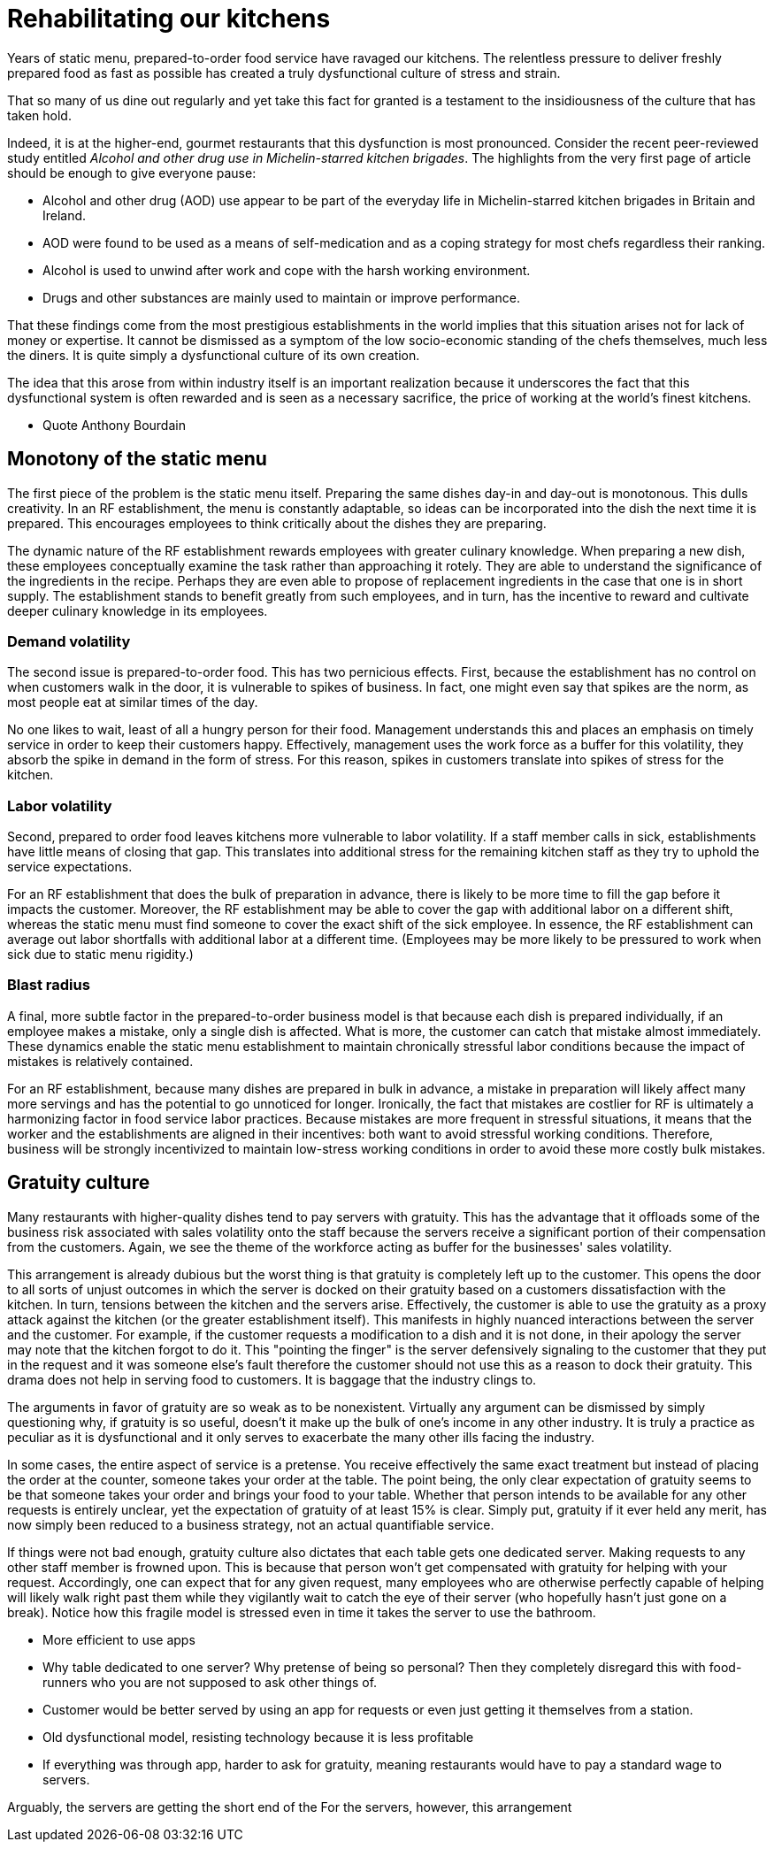 = Rehabilitating our kitchens

Years of static menu, prepared-to-order food service have ravaged our kitchens. The relentless pressure to deliver freshly prepared food as fast as possible has created a truly dysfunctional culture of stress and strain.

That so many of us dine out regularly and yet take this fact for granted is a testament to the insidiousness of the culture that has taken hold. 

Indeed, it is at the higher-end, gourmet restaurants that this dysfunction is most pronounced. Consider the recent peer-reviewed study entitled _Alcohol and other drug use in Michelin-starred kitchen brigades_. The highlights from the very first page of article should be enough to give everyone pause:

* Alcohol and other drug (AOD) use appear to be part of the everyday life in Michelin-starred kitchen brigades in Britain and Ireland.

* AOD were found to be used as a means of self-medication and as a coping strategy for most chefs regardless their ranking.

* Alcohol is used to unwind after work and cope with the harsh working environment.

* Drugs and other substances are mainly used to maintain or improve performance. 

That these findings come from the most prestigious establishments in the world implies that this situation arises not for lack of money or expertise.  It cannot be dismissed as a symptom of the low socio-economic standing of the chefs themselves, much less the diners.  It is quite simply a dysfunctional culture of its own creation.  

The idea that this arose from within industry itself is an important realization because it underscores the fact that this dysfunctional system is often rewarded and is seen as a necessary sacrifice, the price of working at the world's finest kitchens.

- Quote Anthony Bourdain


== Monotony of the static menu

The first piece of the problem is the static menu itself.  Preparing the same dishes day-in and day-out is monotonous. This dulls creativity. In an RF establishment, the menu is constantly adaptable, so ideas can be incorporated into the dish the next time it is prepared. This encourages employees to think critically about the dishes they are preparing.

The dynamic nature of the RF establishment rewards employees with greater culinary knowledge. When preparing a new dish, these employees conceptually examine the task rather than approaching it rotely.  They are able to understand the significance of the ingredients in the recipe. Perhaps they are even able to propose of replacement ingredients in the case that one is in short supply.  The establishment stands to benefit greatly from such employees, and in turn, has the incentive to reward and cultivate deeper culinary knowledge in its employees.

=== Demand volatility

The second issue is prepared-to-order food.  This has two pernicious effects.  First, because the establishment has no control on when customers walk in the door, it is vulnerable to spikes of business.  In fact, one might even say that spikes are the norm, as most people eat at similar times of the day. 

No one likes to wait, least of all a hungry person for their food. Management understands this and places an emphasis on timely service in order to keep their customers happy.  Effectively, management uses the work force as a buffer for this volatility, they absorb the spike in demand in the form of stress.  For this reason, spikes in customers translate into spikes of stress for the kitchen. 

=== Labor volatility

Second, prepared to order food leaves kitchens more vulnerable to labor volatility. If a staff member calls in sick, establishments have little means of closing that gap. This translates into additional stress for the remaining kitchen staff as they try to uphold the service expectations. 

For an RF establishment that does the bulk of preparation in advance, there is likely to be more time to fill the gap before it impacts the customer.  Moreover, the RF establishment may be able to cover the gap with additional labor on a different shift, whereas the static menu must find someone to cover the exact shift of the sick employee.  In essence, the RF establishment can average out labor shortfalls with additional labor at a different time.  (Employees may be more likely to be pressured to work when sick due to static menu rigidity.)

=== Blast radius

A final, more subtle factor in the prepared-to-order business model is that because each dish is prepared individually, if an employee makes a mistake, only a single dish is affected. What is more, the customer can catch that mistake almost immediately. These dynamics enable the static menu establishment to maintain chronically stressful labor conditions because the impact of mistakes is relatively contained.

For an RF establishment, because many dishes are prepared in bulk in advance, a mistake in preparation will likely affect many more servings and has the potential to go unnoticed for longer.  Ironically, the fact that mistakes are costlier for RF is ultimately a harmonizing factor in food service labor practices.  Because mistakes are more frequent in stressful situations, it means that the worker and the establishments are aligned in their incentives: both want to avoid stressful working conditions. Therefore, business will be strongly incentivized to maintain low-stress working conditions in order to avoid these more costly bulk mistakes.

== Gratuity culture

Many restaurants with higher-quality dishes tend to pay servers with gratuity.  This has the advantage that it offloads some of the business risk associated with sales volatility onto the staff because the servers receive a significant portion of their compensation from the customers. Again, we see the theme of the workforce acting as buffer for the businesses' sales volatility.

This arrangement is already dubious but the worst thing is that gratuity is completely left up to the customer. This opens the door to all sorts of unjust outcomes in which the server is docked on their gratuity based on a customers dissatisfaction with the kitchen.  In turn, tensions between the kitchen and the servers arise. Effectively, the customer is able to use the gratuity as a proxy attack against the kitchen (or the greater establishment itself).  This manifests in highly nuanced interactions between the server and the customer.  For example, if the customer requests a modification to a dish and it is not done, in their apology the server may note that the kitchen forgot to do it. This "pointing the finger" is the server defensively signaling to the customer that they put in the request and it was someone else's fault therefore the customer should not use this as a reason to dock their gratuity.  This drama does not help in serving food to customers.  It is baggage that the industry clings to.

The arguments in favor of gratuity are so weak as to be nonexistent.  Virtually any argument can be dismissed by simply questioning why, if gratuity is so useful, doesn't it make up the bulk of one's income in any other industry. It is truly a practice as peculiar as it is dysfunctional and it only serves to exacerbate the many other ills facing the industry.

In some cases, the entire aspect of service is a pretense.  You receive effectively the same exact treatment but instead of placing the order at the counter, someone takes your order at the table.  The point being, the only clear expectation of gratuity seems to be that someone takes your order and brings your food to your table.  Whether that person intends to be available for any other requests is entirely unclear, yet the expectation of gratuity of at least 15% is clear.  Simply put, gratuity if it ever held any merit, has now simply been reduced to a business strategy, not an actual quantifiable service.

If things were not bad enough, gratuity culture also dictates that each table gets one dedicated server.  Making requests to any other staff member is frowned upon.  This is because that person won't get compensated with gratuity for helping with your request.  Accordingly, one can expect that for any given request, many employees who are otherwise perfectly capable of helping will likely walk right past them while they vigilantly wait to catch the eye of their server (who hopefully hasn't just gone on a break). Notice how this fragile model is stressed even in time it takes the server to use the bathroom.

- More efficient to use apps
- Why table dedicated to one server? Why pretense of being so personal? Then they completely disregard this with food-runners who you are not supposed to ask other things of.
  - Customer would be better served by using an app for requests or even just getting it themselves from a station.
- Old dysfunctional model, resisting technology because it is less profitable
  - If everything was through app, harder to ask for gratuity, meaning restaurants would have to pay a standard wage to servers.

Arguably, the servers are getting the short end of the For the servers, however, this arrangement 
